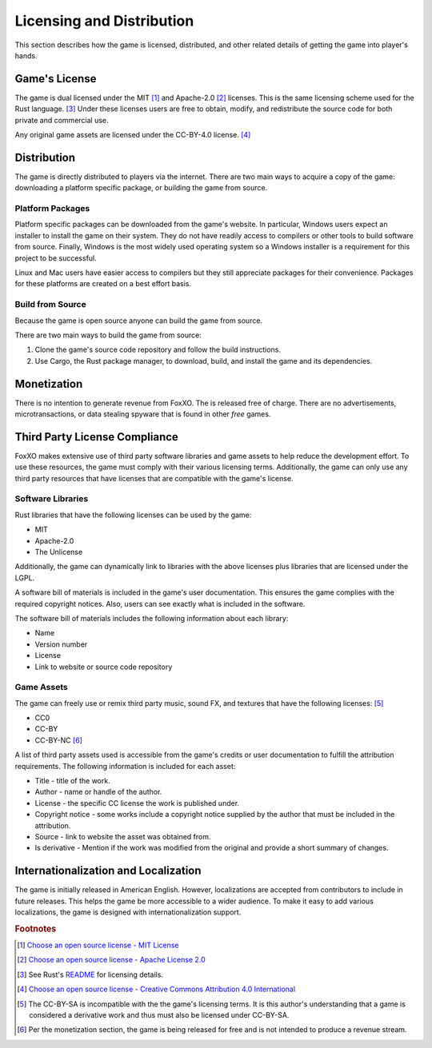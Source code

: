 ##########################
Licensing and Distribution
##########################

This section describes how the game is licensed, distributed, and other related
details of getting the game into player's hands.


==============
Game's License
==============
The game is dual licensed under the MIT [#mitlicense]_ and
Apache-2.0 [#apachelicense]_ licenses. This is the same licensing scheme used
for the Rust language. [#rustlanglicense]_ Under these licenses users are free
to obtain, modify, and redistribute the source code for both private and
commercial use.

Any original game assets are licensed under the CC-BY-4.0 license. [#ccbylicense]_


============
Distribution
============
The game is directly distributed to players via the internet. There are two main
ways to acquire a copy of the game: downloading a platform specific package, or
building the game from source.

-----------------
Platform Packages
-----------------
Platform specific packages can be downloaded from the game's website.
In particular, Windows users expect an installer to install the game on their
system. They do not have readily access to compilers or other tools to build
software from source. Finally, Windows is the most widely used operating system
so a Windows installer is a requirement for this project to be successful.

Linux and Mac users have easier access to compilers but they still appreciate
packages for their convenience. Packages for these platforms are created on a
best effort basis.

-----------------
Build from Source
-----------------
Because the game is open source anyone can build the game from source.

There are two main ways to build the game from source:

1.  Clone the game's source code repository and follow the build instructions.
2.  Use Cargo, the Rust package manager, to download, build, and install the
    game and its dependencies.


============
Monetization
============
There is no intention to generate revenue from FoxXO. The is released
free of charge. There are no advertisements, microtransactions, or data
stealing spyware that is found in other *free* games.


..  _ref-distribution-license-compliance:

==============================
Third Party License Compliance
==============================
FoxXO makes extensive use of third party software libraries and game
assets to help reduce the development effort. To use these resources, the game
must comply with their various licensing terms. Additionally, the game can only
use any third party resources that have licenses that are compatible with the
game's license.

------------------
Software Libraries
------------------
Rust libraries that have the following licenses can be used by the game:

* MIT
* Apache-2.0
* The Unlicense

Additionally, the game can dynamically link to libraries with the above licenses
plus libraries that are licensed under the LGPL.

A software bill of materials is included in the game's user documentation. This
ensures the game complies with the required copyright notices. Also, users can
see exactly what is included in the software.

The software bill of materials includes the following information about each
library:

* Name
* Version number
* License
* Link to website or source code repository


-----------
Game Assets
-----------
The game can freely use or remix third party music, sound FX, and textures that
have the following licenses: [#ccbysa]_

* CC0
* CC-BY
* CC-BY-NC [#ccbync]_

A list of third party assets used is accessible from the game's credits or user
documentation to fulfill the attribution requirements. The following information
is included for each asset:

*   Title - title of the work.
*   Author - name or handle of the author.
*   License - the specific CC license the work is published under.
*   Copyright notice - some works include a copyright notice supplied by the
    author that must be included in the attribution.
*   Source - link to website the asset was obtained from.
*   Is derivative - Mention if the work was modified from the original and
    provide a short summary of changes.


=====================================
Internationalization and Localization
=====================================
The game is initially released in American English. However, localizations are
accepted from contributors to include in future releases. This helps the game be
more accessible to a wider audience. To make it easy to add various
localizations, the game is designed with internationalization support.


..  rubric:: Footnotes

..  [#mitlicense] `Choose an open source license - MIT License <https://choosealicense.com/licenses/mit/>`_
..  [#apachelicense] `Choose an open source license - Apache License 2.0 <https://choosealicense.com/licenses/apache-2.0/>`_
..  [#rustlanglicense] See Rust's `README <https://github.com/rust-lang/rust#license>`_
        for licensing details.
..  [#ccbylicense] `Choose an open source license - Creative Commons Attribution 4.0 International <https://choosealicense.com/licenses/cc-by-4.0/>`_
..  [#ccbysa] The CC-BY-SA is incompatible with the the game's licensing terms.
        It is this author's understanding that a game is considered a derivative
        work and thus must also be licensed under CC-BY-SA.
..  [#ccbync] Per the monetization section, the game is being released for free
        and is not intended to produce a revenue stream.
